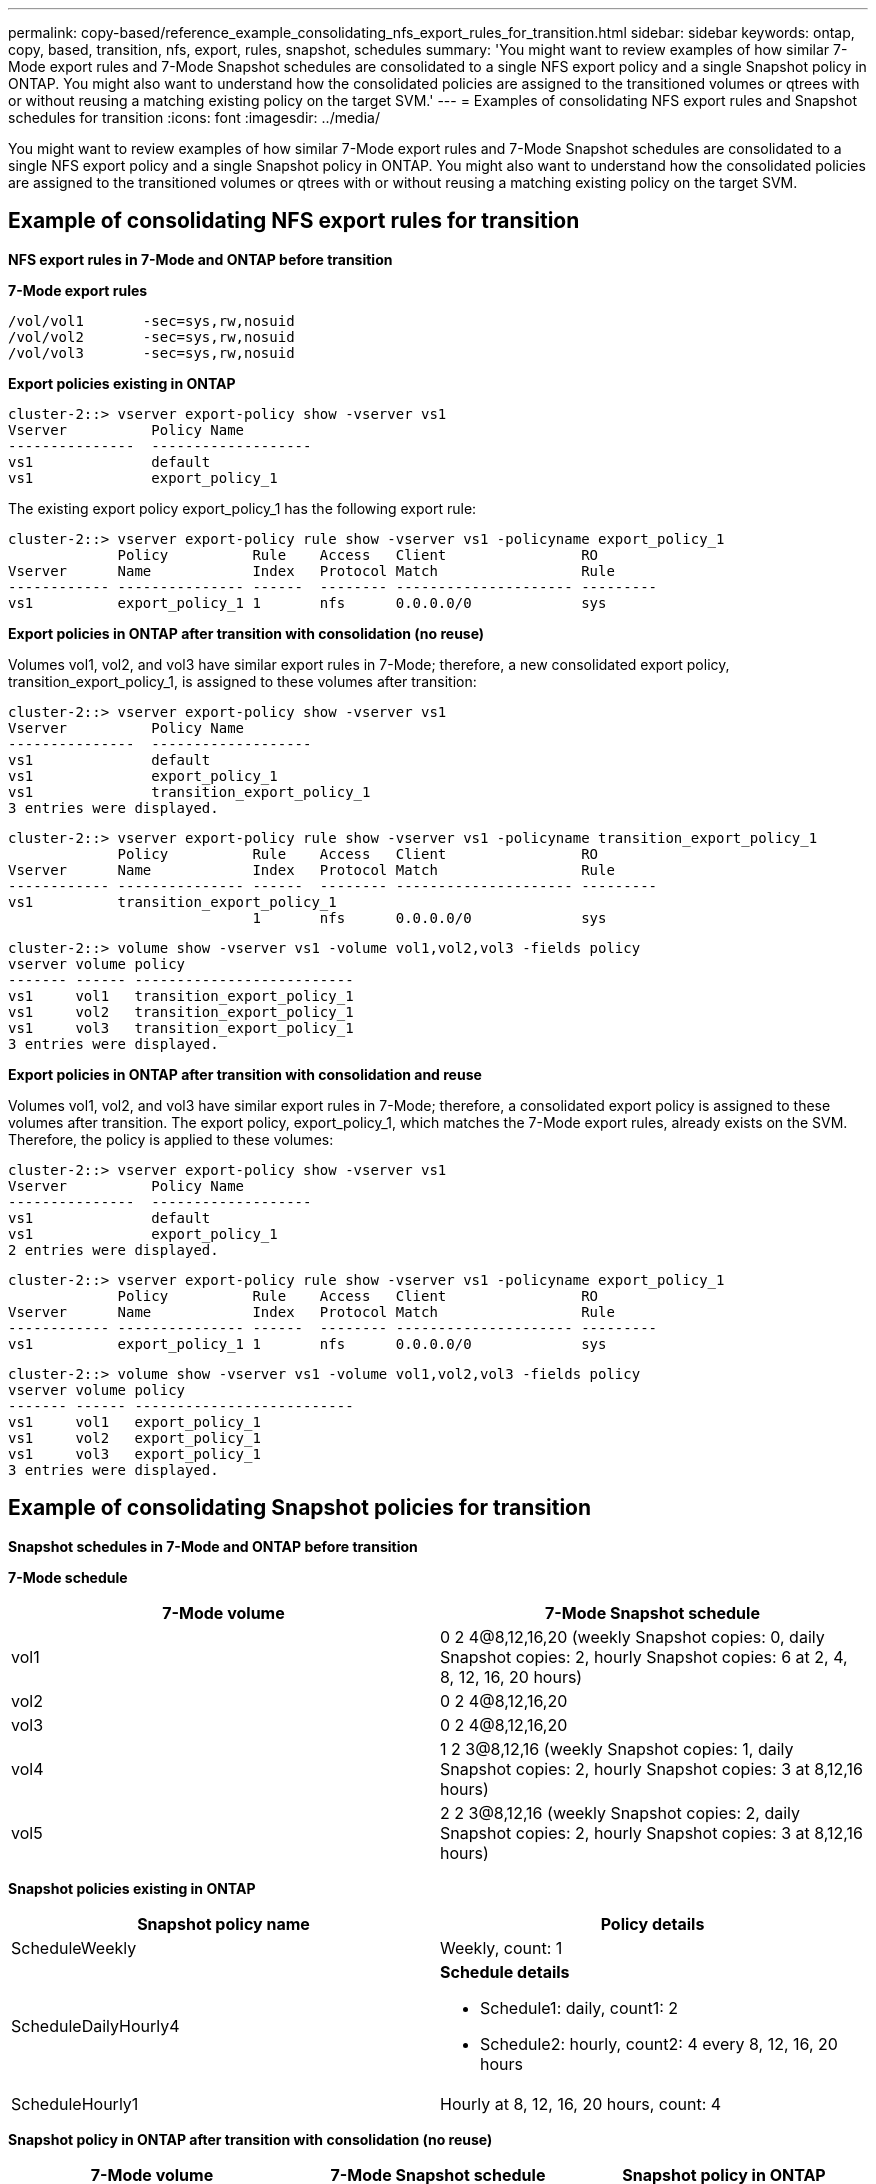 ---
permalink: copy-based/reference_example_consolidating_nfs_export_rules_for_transition.html
sidebar: sidebar
keywords: ontap, copy, based, transition, nfs, export, rules, snapshot, schedules
summary: 'You might want to review examples of how similar 7-Mode export rules and 7-Mode Snapshot schedules are consolidated to a single NFS export policy and a single Snapshot policy in ONTAP. You might also want to understand how the consolidated policies are assigned to the transitioned volumes or qtrees with or without reusing a matching existing policy on the target SVM.'
---
= Examples of consolidating NFS export rules and Snapshot schedules for transition
:icons: font
:imagesdir: ../media/

[.lead]
You might want to review examples of how similar 7-Mode export rules and 7-Mode Snapshot schedules are consolidated to a single NFS export policy and a single Snapshot policy in ONTAP. You might also want to understand how the consolidated policies are assigned to the transitioned volumes or qtrees with or without reusing a matching existing policy on the target SVM.

== Example of consolidating NFS export rules for transition

*NFS export rules in 7-Mode and ONTAP before transition*

*7-Mode export rules*

----
/vol/vol1       -sec=sys,rw,nosuid
/vol/vol2       -sec=sys,rw,nosuid
/vol/vol3       -sec=sys,rw,nosuid
----

*Export policies existing in ONTAP*

----
cluster-2::> vserver export-policy show -vserver vs1
Vserver          Policy Name
---------------  -------------------
vs1              default
vs1              export_policy_1
----

The existing export policy export_policy_1 has the following export rule:

----
cluster-2::> vserver export-policy rule show -vserver vs1 -policyname export_policy_1
             Policy          Rule    Access   Client                RO
Vserver      Name            Index   Protocol Match                 Rule
------------ --------------- ------  -------- --------------------- ---------
vs1          export_policy_1 1       nfs      0.0.0.0/0             sys
----

*Export policies in ONTAP after transition with consolidation (no reuse)*

Volumes vol1, vol2, and vol3 have similar export rules in 7-Mode; therefore, a new consolidated export policy, transition_export_policy_1, is assigned to these volumes after transition:

----
cluster-2::> vserver export-policy show -vserver vs1
Vserver          Policy Name
---------------  -------------------
vs1              default
vs1              export_policy_1
vs1              transition_export_policy_1
3 entries were displayed.
----

----
cluster-2::> vserver export-policy rule show -vserver vs1 -policyname transition_export_policy_1
             Policy          Rule    Access   Client                RO
Vserver      Name            Index   Protocol Match                 Rule
------------ --------------- ------  -------- --------------------- ---------
vs1          transition_export_policy_1
                             1       nfs      0.0.0.0/0             sys
----

----
cluster-2::> volume show -vserver vs1 -volume vol1,vol2,vol3 -fields policy
vserver volume policy
------- ------ --------------------------
vs1     vol1   transition_export_policy_1
vs1     vol2   transition_export_policy_1
vs1     vol3   transition_export_policy_1
3 entries were displayed.
----

*Export policies in ONTAP after transition with consolidation and reuse*

Volumes vol1, vol2, and vol3 have similar export rules in 7-Mode; therefore, a consolidated export policy is assigned to these volumes after transition. The export policy, export_policy_1, which matches the 7-Mode export rules, already exists on the SVM. Therefore, the policy is applied to these volumes:

----
cluster-2::> vserver export-policy show -vserver vs1
Vserver          Policy Name
---------------  -------------------
vs1              default
vs1              export_policy_1
2 entries were displayed.
----

----
cluster-2::> vserver export-policy rule show -vserver vs1 -policyname export_policy_1
             Policy          Rule    Access   Client                RO
Vserver      Name            Index   Protocol Match                 Rule
------------ --------------- ------  -------- --------------------- ---------
vs1          export_policy_1 1       nfs      0.0.0.0/0             sys
----

----
cluster-2::> volume show -vserver vs1 -volume vol1,vol2,vol3 -fields policy
vserver volume policy
------- ------ --------------------------
vs1     vol1   export_policy_1
vs1     vol2   export_policy_1
vs1     vol3   export_policy_1
3 entries were displayed.
----

== Example of consolidating Snapshot policies for transition

*Snapshot schedules in 7-Mode and ONTAP before transition*

*7-Mode schedule*

[options="header"]
|===
| 7-Mode volume| 7-Mode Snapshot schedule
a|
vol1
a|
0 2 4@8,12,16,20 (weekly Snapshot copies: 0, daily Snapshot copies: 2, hourly Snapshot copies: 6 at 2, 4, 8, 12, 16, 20 hours)
a|
vol2
a|
0 2 4@8,12,16,20
a|
vol3
a|
0 2 4@8,12,16,20
a|
vol4
a|
1 2 3@8,12,16 (weekly Snapshot copies: 1, daily Snapshot copies: 2, hourly Snapshot copies: 3 at 8,12,16 hours)
a|
vol5
a|
2 2 3@8,12,16 (weekly Snapshot copies: 2, daily Snapshot copies: 2, hourly Snapshot copies: 3 at 8,12,16 hours)
|===
*Snapshot policies existing in ONTAP*

[options="header"]
|===
| Snapshot policy name| Policy details
a|
ScheduleWeekly
a|
Weekly, count: 1
a|
ScheduleDailyHourly4
a|
*Schedule details*

* Schedule1: daily, count1: 2
* Schedule2: hourly, count2: 4 every 8, 12, 16, 20 hours

a|
ScheduleHourly1
a|
Hourly at 8, 12, 16, 20 hours, count: 4
|===
*Snapshot policy in ONTAP after transition with consolidation (no reuse)*

[options="header"]
|===
| 7-Mode volume| 7-Mode Snapshot schedule| Snapshot policy in ONTAP
a|
vol1
a|
0 2 4@8,12,16,20 (weekly Snapshot copies: 0, daily Snapshot copies: 2, hourly Snapshot copies: 4 at 8, 12, 16, 20 hours)
a|
*Consolidated policy for vol1, vol2, and vol3*

* Name: transition_snapshot_policy_0
* Schedule details
 ** Schedule1: daily, count1: 2
 ** Schedule2: hourly, count2: 4 every 8, 12, 16, 20 hours

a|
vol2
a|
0 2 4@8,12,16,20
a|
vol3
a|
0 2 4@8,12,16,20
a|
vol4
a|
1 2 3@8,12,16 (weekly Snapshot copies: 1, daily Snapshot copies: 2, hourly Snapshot copies: 3 at 8,12,16 hours)
a|

* Name: transition_snapshot_policy_1
* Schedule details
 ** Schedule1: weekly, count1: 1
 ** Schedule2: daily, count2: 2
 ** Schedule3: hourly, count3: 3 every 8,12,16 hours

a|
vol5
a|
2 2 3@8,12,16 (weekly Snapshot copies: 2, daily Snapshot copies: 2, hourly Snapshot copies: 3 at 8,12,16 hours)
a|

* Name: transition_snapshot_policy_2
* Schedule details
 ** Schedule1: weekly, count1: 2
 ** Schedule2: daily, count2: 2
 ** Schedule3: hourly, count3: 3 every 8,12,16 hours

|===
*Snapshot policy in ONTAP after transition with consolidation and reuse*

[options="header"]
|===
| 7-Mode volume| 7-Mode Snapshot schedule| Snapshot policy in ONTAP
a|
vol1
a|
0 2 4@8,12,16,20 (weekly Snapshot copies: 0, daily Snapshot copies: 2, hourly Snapshot copies: 4 at 2, 4, 8, 12, 16, 20 hours)
a|
Consolidated policy for vol1, vol2, and vol3 for which the existing ONTAP policy is reused

Name: ScheduleDailyHourly4

a|
vol2
a|
0 2 4@8,12,16,20
a|
vol3
a|
0 2 4@8,12,16,20
a|
vol4
a|
1 2 3@8,12,16 (weekly Snapshot copies: 1, daily Snapshot copies: 2, hourly Snapshot copies: 3 at 8,12,16 hours)
a|

* Name: transition_snapshot_policy_1
* Schedule details
 ** Schedule1: weekly, count1: 1
 ** Schedule2: daily, count2: 2
 ** Schedule3: hourly, count3: 3 every 8,12,16 hours

a|
vol5
a|
2 2 3@8,12,16 (weekly Snapshot copies: 2, daily Snapshot copies: 2, hourly Snapshot copies: 3 at 8,12,16 hours)
a|

* Name: transition_snapshot_policy_2
* Schedule details
 ** Schedule1: weekly, count1: 2
 ** Schedule2: daily, count2: 2
 ** Schedule3: hourly, count3: 3 every 8,12,16 hours

|===
